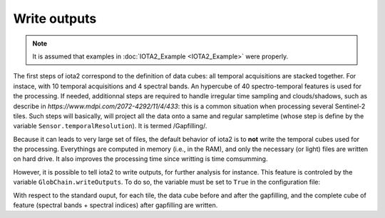 Write outputs
*************
.. Note:: It is assumed that examples in :doc:`IOTA2_Example <IOTA2_Example>` were properly.

The first steps of iota2 correspond to the definition of data cubes: all temporal acquisitions are stacked together. For instace, with 10 temporal acquisitions and 4 spectral bands. An hypercube of 40 spectro-temporal features is used for the processing. If needed, additionnal steps are required to handle irregular time sampling and clouds/shadows, such as describe in `https://www.mdpi.com/2072-4292/11/4/433`: this is a common situation when processing several Sentinel-2 tiles. Such steps will basically, will project all the data onto a same and regular sampletime (whose step is define by the variable ``Sensor.temporalResolution``). It is termed /Gapfilling/.

Because it can leads to very large set of files, the default behavior of iota2 is to **not** write the temporal cubes used for the processing. Everythings are computed in memory (i.e., in the RAM), and only the necessary (or light) files are written on hard drive. It also improves the processing time since writting is time comsumming.

However, it is possible to tell iota2 to write outputs, for further analysis for instance. This feature is controled by the variable ``GlobChain.writeOutputs``. To do so, the variable must be set to ``True`` in the configuration file:

.. code-block:: python
		GlobChain:
		{
		# Your parameters
		writeOutputs:True
		}

With respect to the standard ouput, for each tile, the data cube before and after the gapfilling, and the complete cube of feature (spectral bands + spectral indices) after gapfilling are written.

.. code-block:: console
		features/
		└── T31TCJ
		    ├── CloudThreshold_0.dbf
		    ├── CloudThreshold_0.prj
		    ├── CloudThreshold_0.shp
 		    ├── CloudThreshold_0.shx
		    ├── nbView.tif
		    └── tmp
		        ├── MaskCommunSL.dbf
                        ├── MaskCommunSL.prj
                        ├── MaskCommunSL.shp
                        ├── MaskCommunSL.shx
                        ├── MaskCommunSL.tif
                        ├── Sentinel2_T31TCJ_input_dates.txt
                        ├── Sentinel2_T31TCJ_interpolation_dates.txt
                        ├── Sentinel2_T31TCJ_MASKS.tif
                        ├── Sentinel2_T31TCJ_reference.tif
                        ├── Sentinel2_T31TCJ_TSG.tif
                        ├── Sentinel2_T31TCJ_TS.tif
                        └── T31TCJ_Features.tif


   
